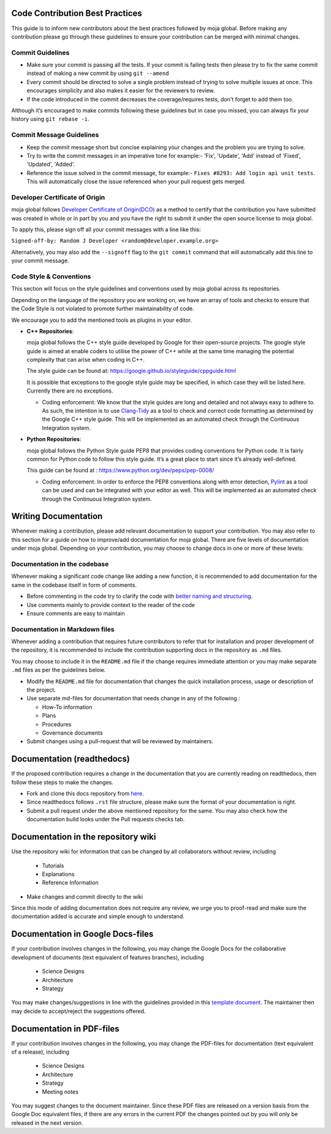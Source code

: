 .. _contributing:

Code Contribution Best Practices
================================

This guide is to inform new contributors about the best practices
followed by moja global. Before making any contribution please go
through these guidelines to ensure your contribution can be merged with
minimal changes.

Commit Guidelines
-----------------

-  Make sure your commit is passing all the tests. If your commit is
   failing tests then please try to fix the same commit instead of
   making a new commit by using ``git --amend``
-  Every commit should be directed to solve a single problem instead of
   trying to solve multiple issues at once. This encourages simplicity
   and also makes it easier for the reviewers to review.
-  If the code introduced in the commit decreases the coverage/requires
   tests, don't forget to add them too.

Although it’s encouraged to make commits following these guidelines but
in case you missed, you can always fix your history using
``git rebase -i``.

Commit Message Guidelines
-------------------------

-  Keep the commit message short but concise explaining your changes and
   the problem you are trying to solve.
-  Try to write the commit messages in an imperative tone for example:-
   'Fix', 'Update', 'Add' instead of 'Fixed', 'Updated', 'Added'.
-  Reference the issue solved in the commit message, for example:-
   ``Fixes #8293: Add login api unit tests``. This will automatically
   close the issue referenced when your pull request gets merged.

Developer Certificate of Origin
-------------------------------

moja global follows `Developer Certificate of Origin(DCO)`_ as a method
to certify that the contribution you have submitted was created in whole
or in part by you and you have the right to submit it under the open
source license to moja global.

To apply this, please sign off all your commit messages with a line like
this:

``Signed-off-by: Random J Developer <random@developer.example.org>``

Alternatively, you may also add the ``--signoff`` flag to the
``git commit`` command that will automatically add this line to your
commit message.

Code Style & Conventions
------------------------

This section will focus on the style guidelines and conventions used by
moja global across its repositories.

Depending on the language of the repository you are working on, we have
an array of tools and checks to ensure that the Code Style is not
violated to promote further maintainability of code.

We encourage you to add the mentioned tools as plugins in your editor.

.. _Developer Certificate of Origin(DCO): https://developercertificate.org/

-  **C++ Repositories**:

   moja global follows the C++ style guide developed by Google for their
   open-source projects. The google style guide is aimed at enable
   coders to utilise the power of C++ while at the same time managing
   the potential complexity that can arise when coding in C++.

   The style guide can be found at:
   https://google.github.io/styleguide/cppguide.html

   It is possible that exceptions to the google style guide may be
   specified, in which case they will be listed here. Currently there
   are no exceptions.

   -  Coding enforcement: We know that the style guides are long and
      detailed and not always easy to adhere to. As such, the intention
      is to use `Clang-Tidy`_ as a tool to check and correct code
      formatting as determined by the Google C++ style guide. This will
      be implemented as an automated check through the Continuous
      Integration system.

-  **Python Repositories**:

   moja global follows the Python Style guide PEP8 that provides coding
   conventions for Python code. It is fairly common for Python code to
   follow this style guide. It’s a great place to start since it’s
   already well-defined.

   This guide can be found at :
   https://www.python.org/dev/peps/pep-0008/

   -  Coding enforcement: In order to enforce the PEP8 conventions along
      with error detection, `Pylint`_ as a tool can be used and can be
      integrated with your editor as well. This will be implemented as
      an automated check through the Continuous Integration system.

Writing Documentation
=====================

Whenever making a contribution, please add relevant documentation to
support your contribution. You may also refer to this section for a
guide on how to improve/add documentation for moja global. There are
five levels of documentation under moja global. Depending on your
contribution, you may choose to change docs in one or more of these
levels:

Documentation in the codebase
------------------------------

Whenever making a significant code change like adding a new function, it
is recommended to add documentation for the same in the codebase itself
in form of comments.

-  Before commenting in the code try to clarify the code with `better
   naming and structuring`_.
-  Use comments mainly to provide context to the reader of the code
-  Ensure comments are easy to maintain

Documentation in Markdown files
-------------------------------

Whenever adding a contribution that requires future contributors to
refer that for installation and proper development of the repository, it
is recommended to include the contribution supporting docs in the
repository as ``.md`` files.

You may choose to include it in the ``README.md`` file if the change
requires immediate attention or you may make separate ``.md`` files as
per the guidelines below.

.. _Clang-Tidy: https://clang.llvm.org/extra/clang-tidy/
.. _Pylint: https://www.pylint.org/
.. _better naming and structuring: https://agoldis.medium.com/how-to-document-source-code-responsibly-2b2f303aa525

-  Modify the ``README.md`` file for documentation that changes the
   quick installation process, usage or description of the project.
-  Use separate md-files for documentation that needs change in any of
   the following :

   -  How-To information
   -  Plans
   -  Procedures
   -  Governance documents

-  Submit changes using a pull-request that will be reviewed by
   maintainers.

Documentation (readthedocs)
===========================

If the proposed contribution requires a change in the documentation that
you are currently reading on readthedocs, then follow these steps to
make the changes.

-  Fork and clone this docs repository from `here`_.
-  Since readthedocs follows ``.rst`` file structure, please make sure
   the format of your documentation is right.
-  Submit a pull request under the above mentioned repository for the
   same. You may also check how the documentation build looks under the
   Pull requests checks tab.

Documentation in the repository wiki
====================================

Use the repository wiki for information that can be changed by all
collaborators without review, including

   -  Tutorials
   -  Explanations
   -  Reference Information

-  Make changes and commit directly to the wiki

Since this mode of adding documentation does not require any review, we
urge you to proof-read and make sure the documentation added is accurate
and simple enough to understand.

Documentation in Google Docs-files
==================================

If your contribution involves changes in the following, you may change
the Google Docs for the collaborative development of documents (text
equivalent of features branches), including

   -  Science Designs
   -  Architecture
   -  Strategy

You may make changes/suggestions in line with the guidelines provided in
this `template document`_. The maintainer then may decide to
accept/reject the suggestions offered.

Documentation in PDF-files
==========================

If your contribution involves changes in the following, you may change
the PDF-files for documentation (text equivalent of a release),
including

   -  Science Designs
   -  Architecture
   -  Strategy
   -  Meeting notes

You may suggest changes to the document maintainer. Since these PDF
files are released on a version basis from the Google Doc equivalent
files, if there are any errors in the current PDF the changes pointed
out by you will only be released in the next version.

.. _here: https://github.com/moja-global/moja_global_docs
.. _template document: https://docs.google.com/document/d/1feo9G91bbjth9RZ4606Rag4tAdRxuYpfnlWecs-gbbY/edit?usp=sharing
